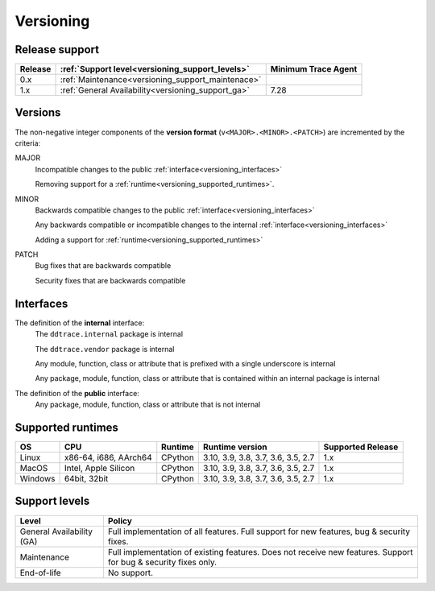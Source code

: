 **********
Versioning
**********


Release support
===============


.. list-table::
   :header-rows: 1

   * - Release
     - :ref:`Support level<versioning_support_levels>`
     - Minimum Trace Agent
   * - 0.x
     - :ref:`Maintenance<versioning_support_maintenace>`
     -
   * - 1.x
     - :ref:`General Availability<versioning_support_ga>`
     - 7.28


Versions
========


The non-negative integer components of the **version format** (``v<MAJOR>.<MINOR>.<PATCH>``) are incremented by the criteria:

MAJOR
    Incompatible changes to the public :ref:`interface<versioning_interfaces>`

    Removing support for a :ref:`runtime<versioning_supported_runtimes>`.

MINOR
    Backwards compatible changes to the public :ref:`interface<versioning_interfaces>`

    Any backwards compatible or incompatible changes to the internal :ref:`interface<versioning_interfaces>`

    Adding a support for :ref:`runtime<versioning_supported_runtimes>`

PATCH
    Bug fixes that are backwards compatible

    Security fixes that are backwards compatible

.. _versioning_interfaces:

Interfaces
==========


The definition of the **internal** interface:
    The ``ddtrace.internal`` package is internal

    The ``ddtrace.vendor`` package is internal

    Any module, function, class or attribute that is prefixed with a single underscore is internal

    Any package, module, function, class or attribute that is contained within an internal package is internal


The definition of the **public** interface:
    Any package, module, function, class or attribute that is not internal


.. _versioning_supported_runtimes:

Supported runtimes
==================


.. list-table::
   :header-rows: 1

   * - OS
     - CPU
     - Runtime
     - Runtime version
     - Supported Release
   * - Linux
     - x86-64, i686, AArch64
     - CPython
     - 3.10, 3.9, 3.8, 3.7, 3.6, 3.5, 2.7
     - 1.x
   * - MacOS
     - Intel, Apple Silicon
     - CPython
     - 3.10, 3.9, 3.8, 3.7, 3.6, 3.5, 2.7
     - 1.x
   * - Windows
     - 64bit, 32bit
     - CPython
     - 3.10, 3.9, 3.8, 3.7, 3.6, 3.5, 2.7
     - 1.x


.. _versioning_support_levels:

Support levels
==============


.. list-table::
   :header-rows: 1

   * - Level
     - Policy

       .. _versioning_support_ga:
   * - General Availability (GA)
     - Full implementation of all features. Full support for new features, bug & security fixes.

       .. _versioning_support_maintenace:
   * - Maintenance
     - Full implementation of existing features. Does not receive new features. Support for bug & security fixes only.
   * - End-of-life
     - No support.
